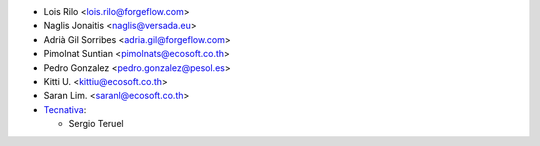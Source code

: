 * Lois Rilo <lois.rilo@forgeflow.com>
* Naglis Jonaitis <naglis@versada.eu>
* Adrià Gil Sorribes <adria.gil@forgeflow.com>
* Pimolnat Suntian <pimolnats@ecosoft.co.th>
* Pedro Gonzalez <pedro.gonzalez@pesol.es>
* Kitti U. <kittiu@ecosoft.co.th>
* Saran Lim. <saranl@ecosoft.co.th>

* `Tecnativa <https://www.tecnativa.com>`_:

  * Sergio Teruel
